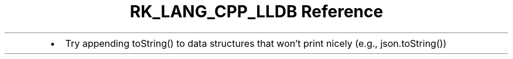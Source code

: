 .\" Automatically generated by Pandoc 3.6.3
.\"
.TH "RK_LANG_CPP_LLDB Reference" "" "" ""
.IP \[bu] 2
Try appending \f[CR]toString()\f[R] to data structures that won\[cq]t
print nicely (e.g., \f[CR]json.toString()\f[R])
